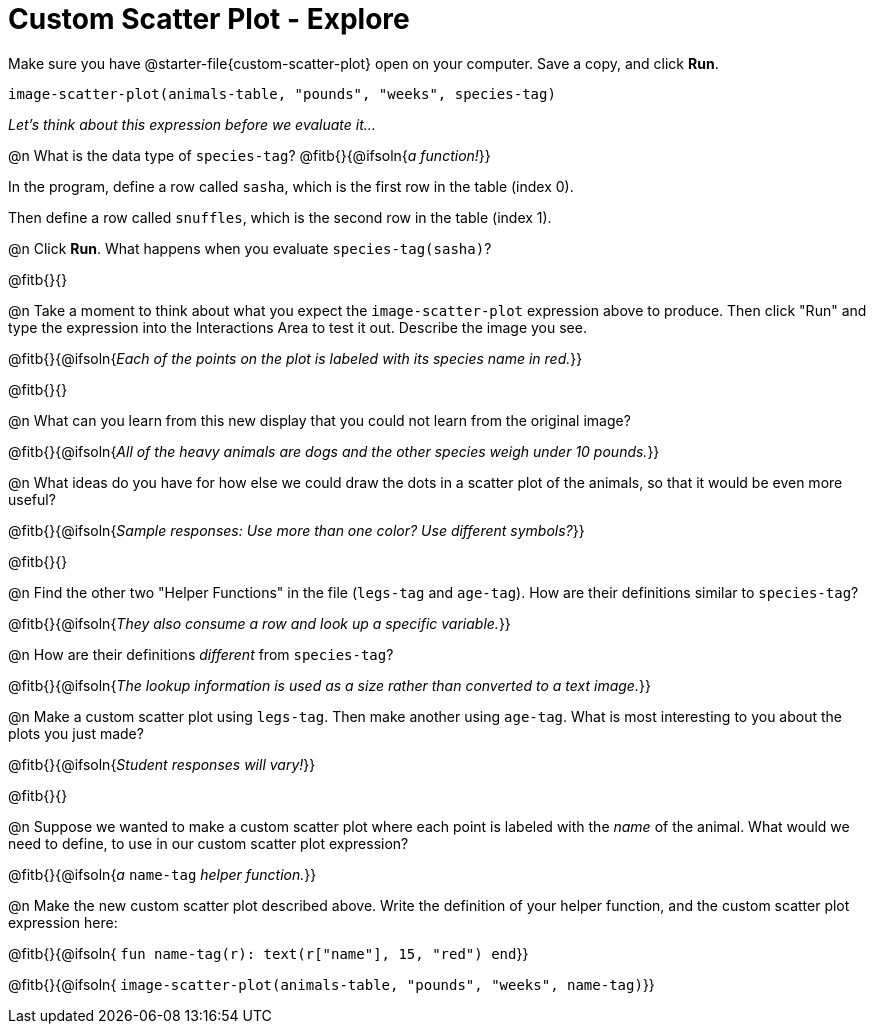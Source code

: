 = Custom Scatter Plot - Explore

Make sure you have @starter-file{custom-scatter-plot} open on your computer. Save a copy, and click *Run*.

`image-scatter-plot(animals-table, "pounds", "weeks", species-tag)`

__Let's think about this expression before we evaluate it...__

@n What is the data type of `species-tag`? @fitb{}{@ifsoln{_a function!_}}

In the program, define a row called `sasha`, which is the first row in the table (index 0).

Then define a row called `snuffles`, which is the second row in the table (index 1).

@n Click *Run*. What happens when you evaluate `species-tag(sasha)`?

@fitb{}{}

@n Take a moment to think about what you expect the `image-scatter-plot` expression above to produce. Then click "Run" and type the expression into the Interactions Area to test it out.  Describe the image you see.

@fitb{}{@ifsoln{_Each of the points on the plot is labeled with its species name in red._}}

@fitb{}{}

@n What can you learn from this new display that you could not learn from the original image?

@fitb{}{@ifsoln{_All of the heavy animals are dogs and the other species weigh under 10 pounds._}}

@n What ideas do you have for how else we could draw the dots in a scatter plot of the animals, so that it would be even more useful?

@fitb{}{@ifsoln{_Sample responses: Use more than one color? Use different symbols?_}}

@fitb{}{}

@n Find the other two "Helper Functions" in the file (`legs-tag` and `age-tag`). How are their definitions similar to `species-tag`?

@fitb{}{@ifsoln{_They also consume a row and look up a specific variable._}}

@n How are their definitions _different_ from `species-tag`?

@fitb{}{@ifsoln{_The lookup information is used as a size rather than converted to a text image._}}

@n Make a custom scatter plot using `legs-tag`. Then make another using `age-tag`. What is most interesting to you about the plots you just made?

@fitb{}{@ifsoln{_Student responses will vary!_}}

@fitb{}{}

@n Suppose we wanted to make a custom scatter plot where each point is labeled with the _name_ of the animal. What would we need to define, to use in our custom scatter plot expression?

@fitb{}{@ifsoln{_a_ `name-tag` _helper function._}}


@n Make the new custom scatter plot described above. Write the definition of your helper function, and the custom scatter plot expression here:

@fitb{}{@ifsoln{ `fun name-tag(r): text(r["name"], 15, "red") end`}}

@fitb{}{@ifsoln{ `image-scatter-plot(animals-table, "pounds", "weeks", name-tag)`}}

